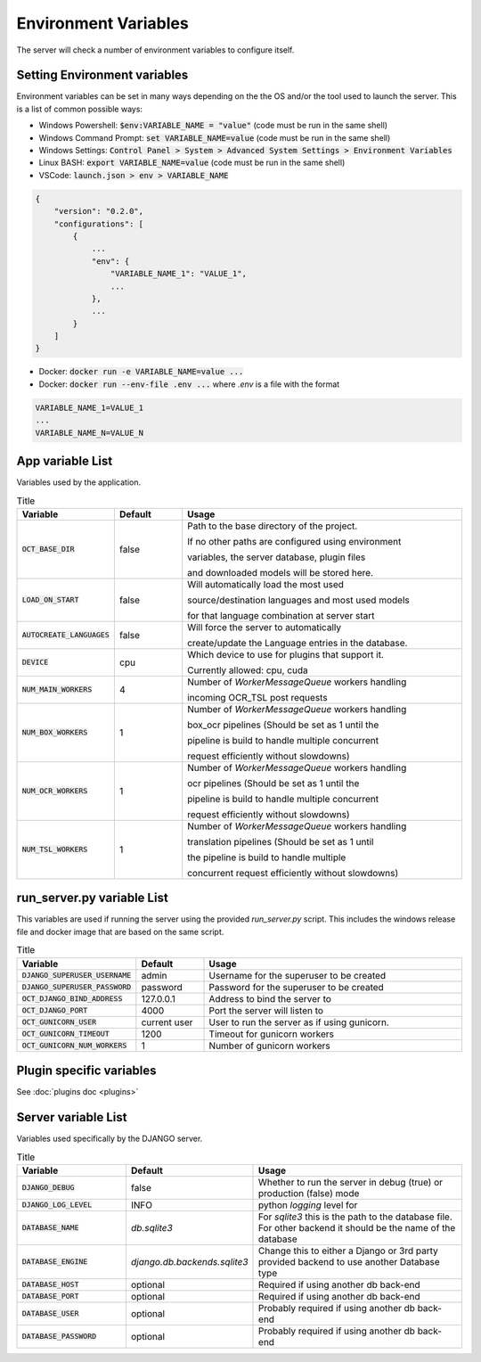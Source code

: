Environment Variables
=====================

The server will check a number of environment variables to configure itself.

Setting Environment variables
-----------------------------

Environment variables can be set in many ways depending on the the OS and/or the tool used to launch the server.
This is a list of common possible ways:

- Windows Powershell: :code:`$env:VARIABLE_NAME = "value"` (code must be run in the same shell)
- Windows Command Prompt: :code:`set VARIABLE_NAME=value` (code must be run in the same shell)
- Windows Settings: :code:`Control Panel > System > Advanced System Settings > Environment Variables`
- Linux BASH: :code:`export VARIABLE_NAME=value` (code must be run in the same shell)
- VSCode: :code:`launch.json > env > VARIABLE_NAME`

.. code-block::

    {
        "version": "0.2.0",
        "configurations": [
            {
                ...
                "env": {
                    "VARIABLE_NAME_1": "VALUE_1",
                    ...
                },
                ...
            }
        ]
    }

- Docker: :code:`docker run -e VARIABLE_NAME=value ...`
- Docker: :code:`docker run --env-file .env ...` where `.env` is a file with the format

.. code-block::

    VARIABLE_NAME_1=VALUE_1
    ...
    VARIABLE_NAME_N=VALUE_N

App variable List
-----------------

Variables used by the application.

.. list-table:: Title
    :widths: 16 16 68
    :header-rows: 1

    * - Variable
      - Default
      - Usage
    * - :code:`OCT_BASE_DIR`
      - false
      - Path to the base directory of the project.

        If no other paths are configured using environment

        variables, the server database, plugin files

        and downloaded models will be stored here.
    * - :code:`LOAD_ON_START`
      - false
      - Will automatically load the most used

        source/destination languages and most used models

        for that language combination at server start
    * - :code:`AUTOCREATE_LANGUAGES`
      - false
      - Will force the server to automatically

        create/update the Language entries in the database.
    * - :code:`DEVICE`
      - cpu
      - Which device to use for plugins that support it.

        Currently allowed: cpu, cuda
    * - :code:`NUM_MAIN_WORKERS`
      - 4
      - Number of `WorkerMessageQueue` workers handling

        incoming OCR_TSL post requests
    * - :code:`NUM_BOX_WORKERS`
      - 1
      - Number of `WorkerMessageQueue` workers handling

        box_ocr pipelines (Should be set as 1 until the

        pipeline is build to handle multiple concurrent

        request efficiently without slowdowns)
    * - :code:`NUM_OCR_WORKERS`
      - 1
      - Number of `WorkerMessageQueue` workers handling

        ocr pipelines (Should be set as 1 until the

        pipeline is build to handle multiple concurrent

        request efficiently without slowdowns)
    * - :code:`NUM_TSL_WORKERS`
      - 1
      - Number of `WorkerMessageQueue` workers handling

        translation pipelines (Should be set as 1 until

        the pipeline is build to handle multiple

        concurrent request efficiently without slowdowns)

run_server.py variable List
---------------------------

This variables are used if running the server using the provided `run_server.py` script.
This includes the windows release file and docker image that are based on the same script.

.. list-table:: Title
    :widths: 16 16 68
    :header-rows: 1

    * - Variable
      - Default
      - Usage
    * - :code:`DJANGO_SUPERUSER_USERNAME`
      - admin
      - Username for the superuser to be created
    * - :code:`DJANGO_SUPERUSER_PASSWORD`
      - password
      - Password for the superuser to be created
    * - :code:`OCT_DJANGO_BIND_ADDRESS`
      - 127.0.0.1
      - Address to bind the server to
    * - :code:`OCT_DJANGO_PORT`
      - 4000
      - Port the server will listen to
    * - :code:`OCT_GUNICORN_USER`
      - current user
      - User to run the server as if using gunicorn.
    * - :code:`OCT_GUNICORN_TIMEOUT`
      - 1200
      - Timeout for gunicorn workers
    * - :code:`OCT_GUNICORN_NUM_WORKERS`
      - 1
      - Number of gunicorn workers

Plugin specific variables
-------------------------

See :doc:`plugins doc <plugins>`

Server variable List
--------------------

Variables used specifically by the DJANGO server.

.. list-table:: Title
    :widths: 25 25 50
    :header-rows: 1

    * - Variable
      - Default
      - Usage
    * - :code:`DJANGO_DEBUG`
      - false
      - Whether to run the server in debug (true) or production (false) mode
    * - :code:`DJANGO_LOG_LEVEL`
      - INFO
      - python `logging` level for
    * - :code:`DATABASE_NAME`
      - *db.sqlite3*
      - For `sqlite3` this is the path to the database file. For other backend it should be the name of the database
    * - :code:`DATABASE_ENGINE`
      - `django.db.backends.sqlite3`
      - Change this to either a Django or 3rd party provided backend to use another Database type
    * - :code:`DATABASE_HOST`
      - optional
      - Required if using another db back-end
    * - :code:`DATABASE_PORT`
      - optional
      - Required if using another db back-end
    * - :code:`DATABASE_USER`
      - optional
      - Probably required if using another db back-end
    * - :code:`DATABASE_PASSWORD`
      - optional
      - Probably required if using another db back-end
